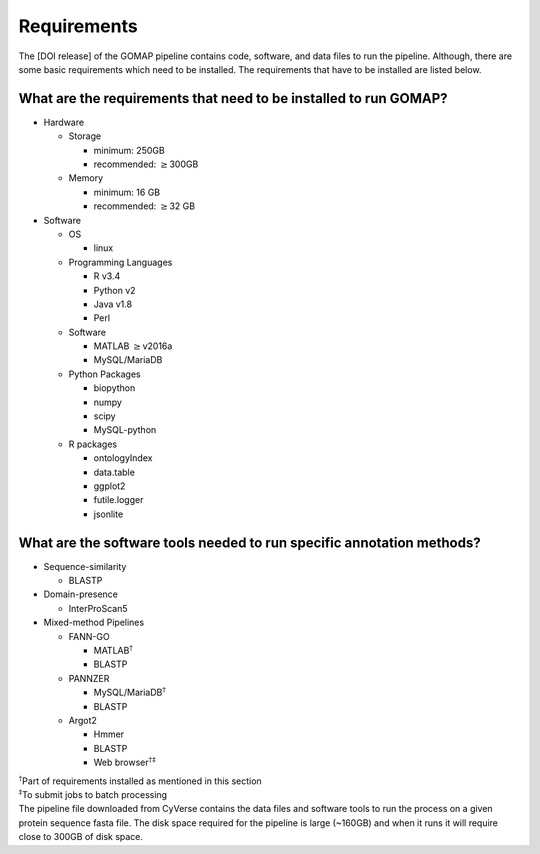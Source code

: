 Requirements
============

The [DOI release] of the GOMAP pipeline contains code, software, and
data files to run the pipeline. Although, there are some basic
requirements which need to be installed. The requirements that have to
be installed are listed below.

What are the requirements that need to be installed to run GOMAP?
------------------------------------------------------------------

-  Hardware

   -  Storage

      -  minimum: 250GB

      -  recommended: :math:`\geq`\ 300GB

   -  Memory

      -  minimum: 16 GB

      -  recommended: :math:`\geq`\ 32 GB

-  Software

   -  OS

      -  linux

   -  Programming Languages

      -  R v3.4

      -  Python v2

      -  Java v1.8

      -  Perl

   -  Software

      -  MATLAB :math:`\geq`\ v2016a

      -  MySQL/MariaDB

   -  Python Packages

      -  biopython

      -  numpy

      -  scipy

      -  MySQL-python

   -  R packages

      -  ontologyIndex

      -  data.table

      -  ggplot2

      -  futile.logger

      -  jsonlite

What are the software tools needed to run specific annotation methods?
----------------------------------------------------------------------

-  Sequence-similarity

   -  BLASTP

-  Domain-presence

   -  InterProScan5

-  Mixed-method Pipelines

   -  FANN-GO

      -  MATLAB\ :math:`^\dagger`

      -  BLASTP

   -  PANNZER

      -  MySQL/MariaDB\ :math:`^\dagger`

      -  BLASTP

   -  Argot2

      -  Hmmer

      -  BLASTP

      -  Web browser\ :math:`^{\dagger\ddagger}`

| :math:`^\dagger`\ Part of requirements installed as mentioned in this
  section
| :math:`^\ddagger`\ To submit jobs to batch processing
| The pipeline file downloaded from CyVerse contains the data files and
  software tools to run the process on a given protein sequence fasta
  file. The disk space required for the pipeline is large (~160GB) and
  when it runs it will require close to 300GB of disk space.
